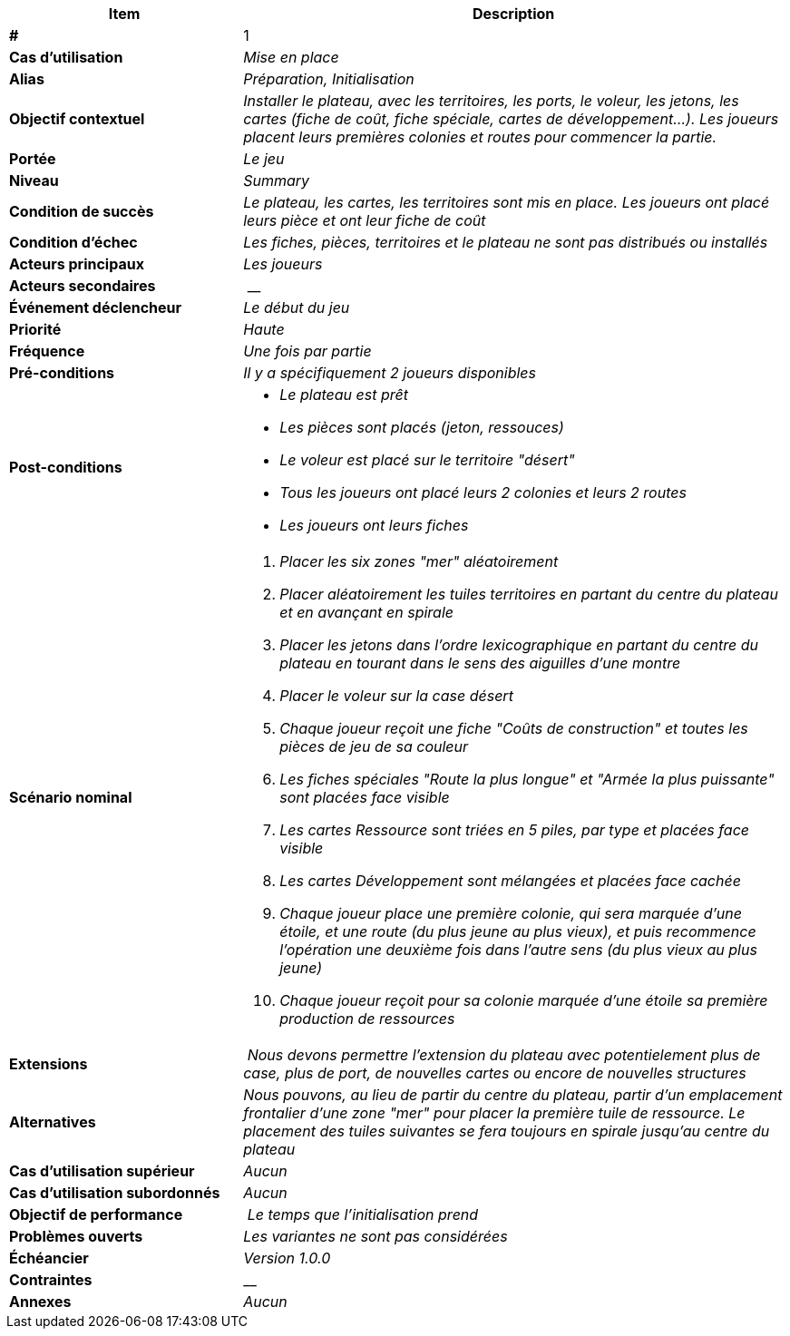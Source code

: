 [cols="30s,70n",options="header", frame=sides]
|===
| Item | Description

| # 
| 1

| Cas d'utilisation	
| _Mise en place_

| Alias
| _Préparation, Initialisation_

| Objectif contextuel
| _Installer le plateau, avec les territoires, les ports, le voleur, les jetons, les cartes (fiche de coût, fiche spéciale, cartes de développement...). Les joueurs placent leurs premières colonies et routes pour commencer la partie._

| Portée	
| _Le jeu_

| Niveau
| _Summary_

| Condition de succès
| _Le plateau, les cartes, les territoires sont mis en place. Les joueurs ont placé leurs pièce et ont leur fiche de coût_

| Condition d'échec
| _Les fiches, pièces, territoires et le plateau ne sont pas distribués ou installés_

| Acteurs principaux
| _Les joueurs_

| Acteurs secondaires
| __

| Événement déclencheur
| _Le début du jeu_


| Priorité
| _Haute_

| Fréquence
| _Une fois par partie_

| Pré-conditions 
| _Il y a spécifiquement 2 joueurs disponibles_

| Post-conditions
a| 
- _Le plateau est prêt_
- _Les pièces sont placés (jeton, ressouces)_
- _Le voleur est placé sur le territoire "désert"_
- _Tous les joueurs ont placé leurs 2 colonies et leurs 2 routes_
- _Les joueurs ont leurs fiches_


| Scénario nominal
a|
. _Placer les six zones "mer" aléatoirement_
. _Placer aléatoirement les tuiles territoires en partant du centre du plateau et en avançant en spirale_
. _Placer les jetons dans l'ordre lexicographique en partant du centre du plateau en tourant dans le sens des aiguilles d'une montre_
. _Placer le voleur sur la case désert_
. _Chaque joueur reçoit une fiche "Coûts de construction" et toutes les pièces de jeu de sa couleur_
. _Les fiches spéciales "Route la plus longue" et "Armée la plus puissante" sont placées face visible_
. _Les cartes Ressource sont triées en 5 piles, par type et placées face visible_
. _Les cartes Développement sont mélangées et placées face cachée_
. _Chaque joueur place une première colonie, qui sera marquée d'une étoile, et une route (du plus jeune au plus vieux), et puis recommence l'opération une deuxième fois dans l'autre sens (du plus vieux au plus jeune)_
. _Chaque joueur reçoit pour sa colonie marquée d’une étoile sa première production de ressources_


| Extensions
| _Nous devons permettre l'extension du plateau avec potentielement plus de case, plus de port, de nouvelles cartes ou encore de nouvelles structures_

| Alternatives	
| _Nous pouvons, au lieu de partir du centre du plateau, partir d'un emplacement frontalier d'une zone "mer" pour placer la première tuile de ressource. Le placement des tuiles suivantes se fera toujours en spirale jusqu'au centre du plateau_

| Cas d'utilisation supérieur
| _Aucun_

| Cas d'utilisation subordonnés 
| _Aucun_

| Objectif de performance
| _Le temps que l'initialisation prend_

| Problèmes ouverts	
| _Les variantes ne sont pas considérées_

| Échéancier	
| _Version 1.0.0_

| Contraintes
| __

| Annexes
| _Aucun_

|===






